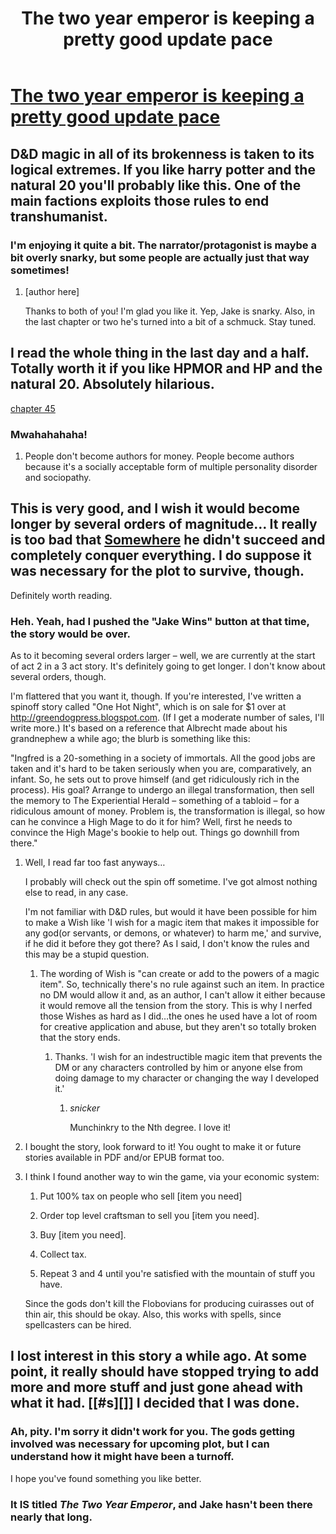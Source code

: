 #+TITLE: The two year emperor is keeping a pretty good update pace

* [[https://www.fanfiction.net/s/9669819/44/The-Two-Year-Emperor][The two year emperor is keeping a pretty good update pace]]
:PROPERTIES:
:Author: traverseda
:Score: 12
:DateUnix: 1402097622.0
:DateShort: 2014-Jun-07
:END:

** D&D magic in all of its brokenness is taken to its logical extremes. If you like harry potter and the natural 20 you'll probably like this. One of the main factions exploits those rules to end transhumanist.
:PROPERTIES:
:Author: traverseda
:Score: 4
:DateUnix: 1402097712.0
:DateShort: 2014-Jun-07
:END:

*** I'm enjoying it quite a bit. The narrator/protagonist is maybe a bit overly snarky, but some people are actually just that way sometimes!
:PROPERTIES:
:Author: iamzeph
:Score: 2
:DateUnix: 1402107399.0
:DateShort: 2014-Jun-07
:END:

**** [author here]

Thanks to both of you! I'm glad you like it. Yep, Jake is snarky. Also, in the last chapter or two he's turned into a bit of a schmuck. Stay tuned.
:PROPERTIES:
:Author: eaglejarl
:Score: 3
:DateUnix: 1402616202.0
:DateShort: 2014-Jun-13
:END:


** I read the whole thing in the last day and a half. Totally worth it if you like HPMOR and HP and the natural 20. Absolutely hilarious.

[[#s][chapter 45]]
:PROPERTIES:
:Author: Prezombie
:Score: 1
:DateUnix: 1402279429.0
:DateShort: 2014-Jun-09
:END:

*** Mwahahahaha!
:PROPERTIES:
:Author: eaglejarl
:Score: 5
:DateUnix: 1402616214.0
:DateShort: 2014-Jun-13
:END:

**** People don't become authors for money. People become authors because it's a socially acceptable form of multiple personality disorder and sociopathy.
:PROPERTIES:
:Author: Prezombie
:Score: 4
:DateUnix: 1402639416.0
:DateShort: 2014-Jun-13
:END:


** This is very good, and I wish it would become longer by several orders of magnitude... It really is too bad that [[#s][Somewhere]] he didn't succeed and completely conquer everything. I do suppose it was necessary for the plot to survive, though.

Definitely worth reading.
:PROPERTIES:
:Author: Evilness42
:Score: 1
:DateUnix: 1402353183.0
:DateShort: 2014-Jun-10
:END:

*** Heh. Yeah, had I pushed the "Jake Wins" button at that time, the story would be over.

As to it becoming several orders larger -- well, we are currently at the start of act 2 in a 3 act story. It's definitely going to get longer. I don't know about several orders, though.

I'm flattered that you want it, though. If you're interested, I've written a spinoff story called "One Hot Night", which is on sale for $1 over at [[http://greendogpress.blogspot.com]]. (If I get a moderate number of sales, I'll write more.) It's based on a reference that Albrecht made about his grandnephew a while ago; the blurb is something like this:

"Ingfred is a 20-something in a society of immortals. All the good jobs are taken and it's hard to be taken seriously when you are, comparatively, an infant. So, he sets out to prove himself (and get ridiculously rich in the process). His goal? Arrange to undergo an illegal transformation, then sell the memory to The Experiential Herald -- something of a tabloid -- for a ridiculous amount of money. Problem is, the transformation is illegal, so how can he convince a High Mage to do it for him? Well, first he needs to convince the High Mage's bookie to help out. Things go downhill from there."
:PROPERTIES:
:Author: eaglejarl
:Score: 1
:DateUnix: 1402616660.0
:DateShort: 2014-Jun-13
:END:

**** Well, I read far too fast anyways...

I probably will check out the spin off sometime. I've got almost nothing else to read, in any case.

I'm not familiar with D&D rules, but would it have been possible for him to make a Wish like 'I wish for a magic item that makes it impossible for any god(or servants, or demons, or whatever) to harm me,' and survive, if he did it before they got there? As I said, I don't know the rules and this may be a stupid question.
:PROPERTIES:
:Author: Evilness42
:Score: 1
:DateUnix: 1402662876.0
:DateShort: 2014-Jun-13
:END:

***** The wording of Wish is "can create or add to the powers of a magic item". So, technically there's no rule against such an item. In practice no DM would allow it and, as an author, I can't allow it either because it would remove all the tension from the story. This is why I nerfed those Wishes as hard as I did...the ones he used have a lot of room for creative application and abuse, but they aren't so totally broken that the story ends.
:PROPERTIES:
:Author: eaglejarl
:Score: 1
:DateUnix: 1402680127.0
:DateShort: 2014-Jun-13
:END:

****** Thanks. 'I wish for an indestructible magic item that prevents the DM or any characters controlled by him or anyone else from doing damage to my character or changing the way I developed it.'
:PROPERTIES:
:Author: Evilness42
:Score: 2
:DateUnix: 1402682061.0
:DateShort: 2014-Jun-13
:END:

******* /snicker/

Munchinkry to the Nth degree. I love it!
:PROPERTIES:
:Author: eaglejarl
:Score: 2
:DateUnix: 1402683884.0
:DateShort: 2014-Jun-13
:END:


**** I bought the story, look forward to it! You ought to make it or future stories available in PDF and/or EPUB format too.
:PROPERTIES:
:Author: iamzeph
:Score: 1
:DateUnix: 1402797566.0
:DateShort: 2014-Jun-15
:END:


**** I think I found another way to win the game, via your economic system:

1. Put 100% tax on people who sell [item you need]

2. Order top level craftsman to sell you [item you need].

3. Buy [item you need].

4. Collect tax.

5. Repeat 3 and 4 until you're satisfied with the mountain of stuff you have.

Since the gods don't kill the Flobovians for producing cuirasses out of thin air, this should be okay. Also, this works with spells, since spellcasters can be hired.
:PROPERTIES:
:Author: philip1201
:Score: 1
:DateUnix: 1402956336.0
:DateShort: 2014-Jun-17
:END:


** I lost interest in this story a while ago. At some point, it really should have stopped trying to add more and more stuff and just gone ahead with what it had. [[#s][]] I decided that I was done.
:PROPERTIES:
:Author: erwgv3g34
:Score: 1
:DateUnix: 1402447655.0
:DateShort: 2014-Jun-11
:END:

*** Ah, pity. I'm sorry it didn't work for you. The gods getting involved was necessary for upcoming plot, but I can understand how it might have been a turnoff.

I hope you've found something you like better.
:PROPERTIES:
:Author: eaglejarl
:Score: 1
:DateUnix: 1402616723.0
:DateShort: 2014-Jun-13
:END:


*** It IS titled /The Two Year Emperor/, and Jake hasn't been there nearly that long.
:PROPERTIES:
:Author: iamzeph
:Score: 1
:DateUnix: 1402797225.0
:DateShort: 2014-Jun-15
:END:

